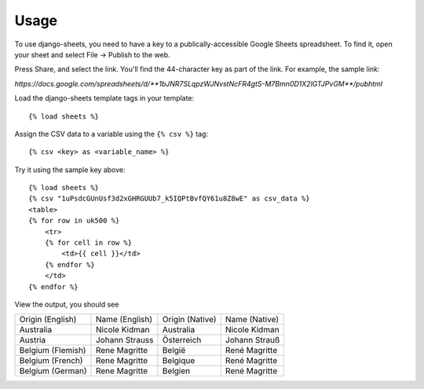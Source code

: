 ========
Usage
========

To use django-sheets, you need to have a key to a publically-accessible 
Google Sheets spreadsheet. To find it, open your sheet and select
File -> Publish to the web.

Press Share, and select the link. You'll find the 44-character key as
part of the link. For example, the sample link:

`https://docs.google.com/spreadsheets/d/**1bJNR7SLqpzWJNvstNcFR4gtS-M7Bmn0D1X2lGTJPvGM**/pubhtml`

Load the django-sheets template tags in your template::

    {% load sheets %}

Assign the CSV data to a variable using the ``{% csv %}`` tag::

    {% csv <key> as <variable_name> %}

Try it using the sample key above::

    {% load sheets %}
    {% csv "1uPsdcGUnUsf3d2xGHRGUUb7_k5IQPtBvfQY61u8Z8wE" as csv_data %}
    <table>
    {% for row in uk500 %}
        <tr>
        {% for cell in row %}
            <td>{{ cell }}</td>
        {% endfor %}
        </td>
    {% endfor %}

View the output, you should see

=================================  =======================  ===============  =======================
Origin (English)                   Name (English)           Origin (Native)  Name (Native)
Australia                          Nicole Kidman            Australia        Nicole Kidman
Austria                            Johann Strauss           Österreich       Johann Strauß
Belgium (Flemish)                  Rene Magritte            België           René Magritte
Belgium (French)                   Rene Magritte            Belgique         René Magritte
Belgium (German)                   Rene Magritte            Belgien          René Magritte
=================================  =======================  ===============  =======================
